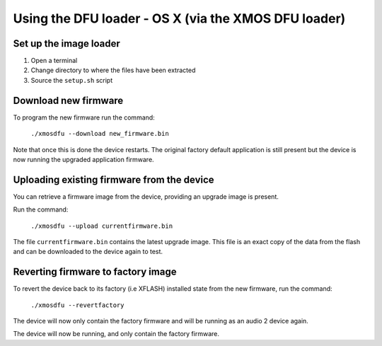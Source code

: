 Using the DFU loader - OS X (via the XMOS DFU loader)
=====================================================

Set up the image loader
-----------------------

#. Open a terminal
#. Change directory to where the files have been extracted
#. Source the ``setup.sh`` script

Download new firmware
---------------------

To program the new firmware run the command:

   ``./xmosdfu --download new_firmware.bin``

Note that once this is done the device restarts. The original factory default
application is still present but the device is now running the upgraded
application firmware.

Uploading existing firmware from the device
-------------------------------------------

You can retrieve a firmware image from the device, providing an upgrade image is
present.

Run the command:

  ``./xmosdfu --upload currentfirmware.bin``

The file ``currentfirmware.bin`` contains the latest upgrade image. This file is
an exact copy of the data from the flash and can be downloaded to the device
again to test.

Reverting firmware to factory image
-----------------------------------

To revert the device back to its factory (i.e XFLASH) installed state from the
new firmware, run the command:

  ``./xmosdfu --revertfactory``

The device will now only contain the factory firmware and will be running as an
audio 2 device again.

The device will now be running, and only contain the factory firmware.

